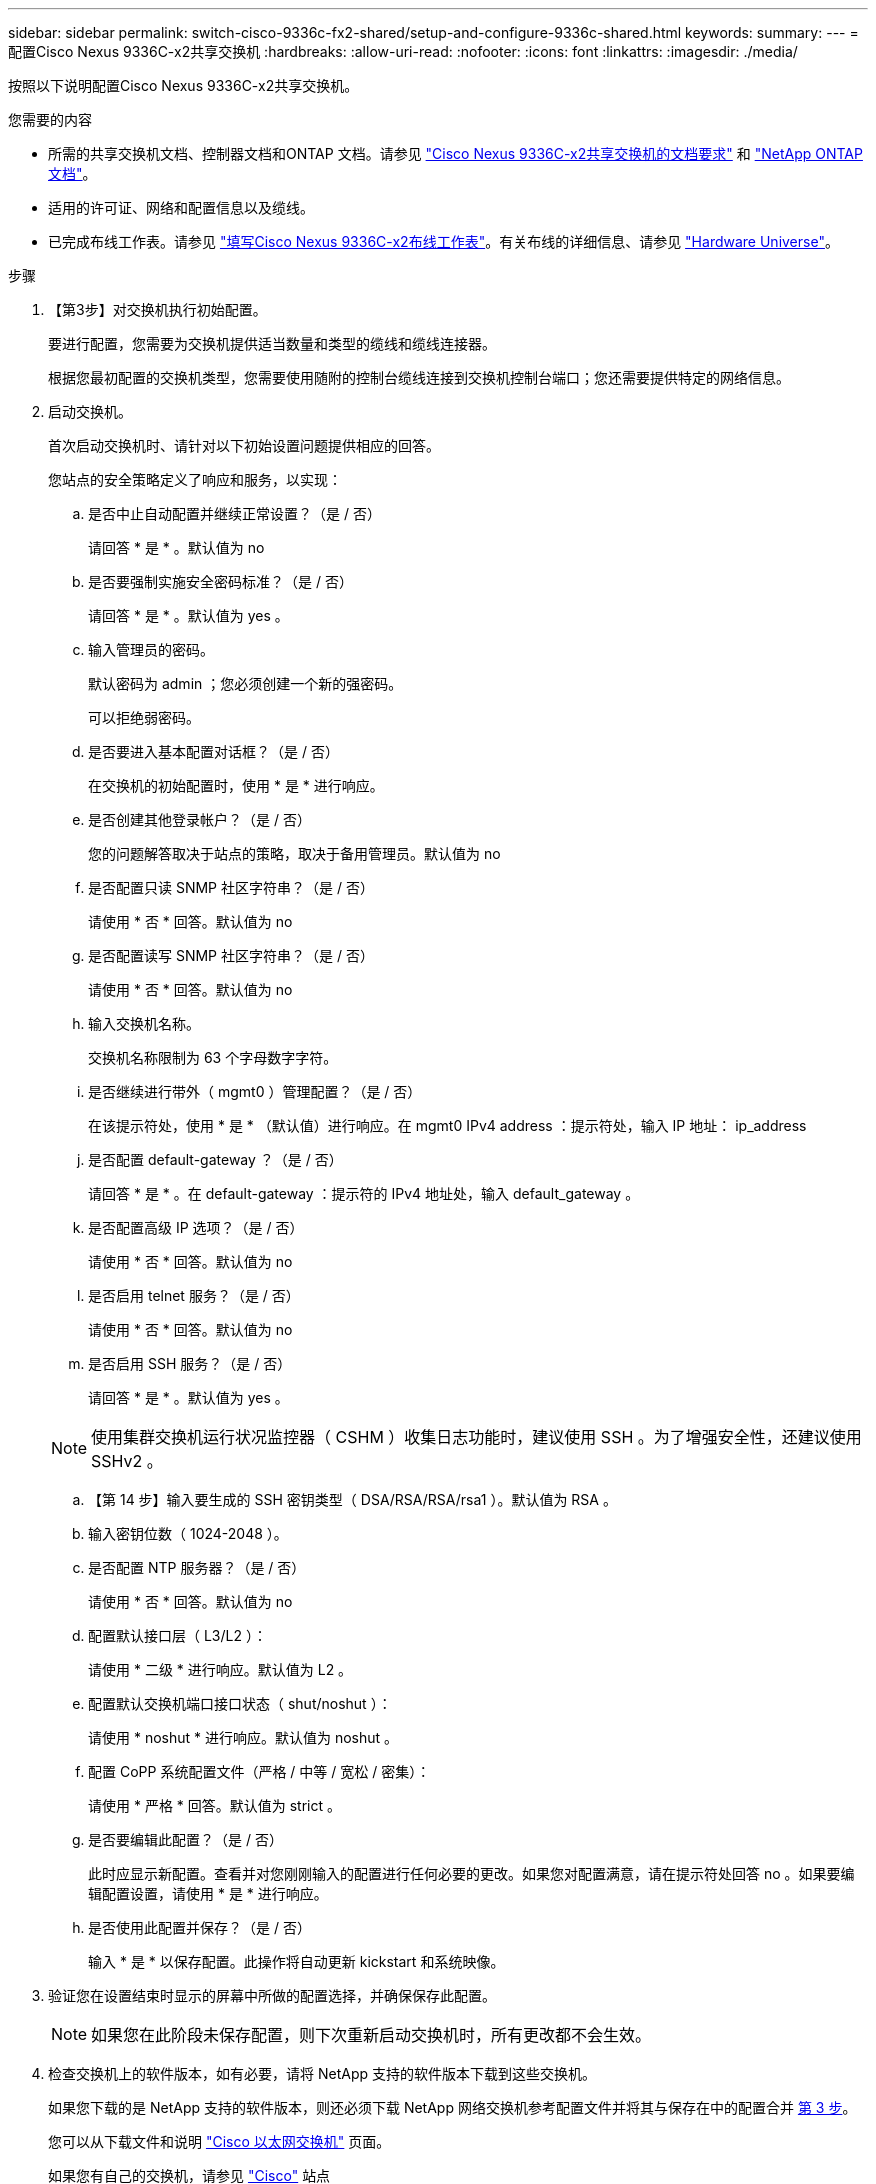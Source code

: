 ---
sidebar: sidebar 
permalink: switch-cisco-9336c-fx2-shared/setup-and-configure-9336c-shared.html 
keywords:  
summary:  
---
= 配置Cisco Nexus 9336C-x2共享交换机
:hardbreaks:
:allow-uri-read: 
:nofooter: 
:icons: font
:linkattrs: 
:imagesdir: ./media/


[role="lead"]
按照以下说明配置Cisco Nexus 9336C-x2共享交换机。

.您需要的内容
* 所需的共享交换机文档、控制器文档和ONTAP 文档。请参见 link:required-documentation-9336c-shared.html["Cisco Nexus 9336C-x2共享交换机的文档要求"] 和 https://docs.netapp.com/us-en/ontap/index.html["NetApp ONTAP 文档"^]。
* 适用的许可证、网络和配置信息以及缆线。
* 已完成布线工作表。请参见 link:cable-9336c-shared.html["填写Cisco Nexus 9336C-x2布线工作表"]。有关布线的详细信息、请参见 https://hwu.netapp.com["Hardware Universe"]。


.步骤
. 【第3步】对交换机执行初始配置。
+
要进行配置，您需要为交换机提供适当数量和类型的缆线和缆线连接器。

+
根据您最初配置的交换机类型，您需要使用随附的控制台缆线连接到交换机控制台端口；您还需要提供特定的网络信息。

. 启动交换机。
+
首次启动交换机时、请针对以下初始设置问题提供相应的回答。

+
您站点的安全策略定义了响应和服务，以实现：

+
.. 是否中止自动配置并继续正常设置？（是 / 否）
+
请回答 * 是 * 。默认值为 no

.. 是否要强制实施安全密码标准？（是 / 否）
+
请回答 * 是 * 。默认值为 yes 。

.. 输入管理员的密码。
+
默认密码为 admin ；您必须创建一个新的强密码。

+
可以拒绝弱密码。

.. 是否要进入基本配置对话框？（是 / 否）
+
在交换机的初始配置时，使用 * 是 * 进行响应。

.. 是否创建其他登录帐户？（是 / 否）
+
您的问题解答取决于站点的策略，取决于备用管理员。默认值为 no

.. 是否配置只读 SNMP 社区字符串？（是 / 否）
+
请使用 * 否 * 回答。默认值为 no

.. 是否配置读写 SNMP 社区字符串？（是 / 否）
+
请使用 * 否 * 回答。默认值为 no

.. 输入交换机名称。
+
交换机名称限制为 63 个字母数字字符。

.. 是否继续进行带外（ mgmt0 ）管理配置？（是 / 否）
+
在该提示符处，使用 * 是 * （默认值）进行响应。在 mgmt0 IPv4 address ：提示符处，输入 IP 地址： ip_address

.. 是否配置 default-gateway ？（是 / 否）
+
请回答 * 是 * 。在 default-gateway ：提示符的 IPv4 地址处，输入 default_gateway 。

.. 是否配置高级 IP 选项？（是 / 否）
+
请使用 * 否 * 回答。默认值为 no

.. 是否启用 telnet 服务？（是 / 否）
+
请使用 * 否 * 回答。默认值为 no

.. 是否启用 SSH 服务？（是 / 否）
+
请回答 * 是 * 。默认值为 yes 。

+

NOTE: 使用集群交换机运行状况监控器（ CSHM ）收集日志功能时，建议使用 SSH 。为了增强安全性，还建议使用 SSHv2 。

.. 【第 14 步】输入要生成的 SSH 密钥类型（ DSA/RSA/RSA/rsa1 ）。默认值为 RSA 。
.. 输入密钥位数（ 1024-2048 ）。
.. 是否配置 NTP 服务器？（是 / 否）
+
请使用 * 否 * 回答。默认值为 no

.. 配置默认接口层（ L3/L2 ）：
+
请使用 * 二级 * 进行响应。默认值为 L2 。

.. 配置默认交换机端口接口状态（ shut/noshut ）：
+
请使用 * noshut * 进行响应。默认值为 noshut 。

.. 配置 CoPP 系统配置文件（严格 / 中等 / 宽松 / 密集）：
+
请使用 * 严格 * 回答。默认值为 strict 。

.. 是否要编辑此配置？（是 / 否）
+
此时应显示新配置。查看并对您刚刚输入的配置进行任何必要的更改。如果您对配置满意，请在提示符处回答 no 。如果要编辑配置设置，请使用 * 是 * 进行响应。

.. 是否使用此配置并保存？（是 / 否）
+
输入 * 是 * 以保存配置。此操作将自动更新 kickstart 和系统映像。



. 验证您在设置结束时显示的屏幕中所做的配置选择，并确保保存此配置。
+

NOTE: 如果您在此阶段未保存配置，则下次重新启动交换机时，所有更改都不会生效。

. 检查交换机上的软件版本，如有必要，请将 NetApp 支持的软件版本下载到这些交换机。
+
如果您下载的是 NetApp 支持的软件版本，则还必须下载 NetApp 网络交换机参考配置文件并将其与保存在中的配置合并 <<step3,第 3 步>>。

+
您可以从下载文件和说明 https://mysupport.netapp.com/site/info/cisco-ethernet-switch["Cisco 以太网交换机"] 页面。

+
如果您有自己的交换机，请参见 http://www.cisco.com["Cisco"] 站点



.下一步是什么？
根据您的配置、您可以 link:install-switch-and-passthrough-panel-9336c-shared.html["将交换机安装在NetApp机柜中"]。否则，请转到 link:install-nxos-overview-9336c-storage.html["准备安装NX-OS和RCF"]。
